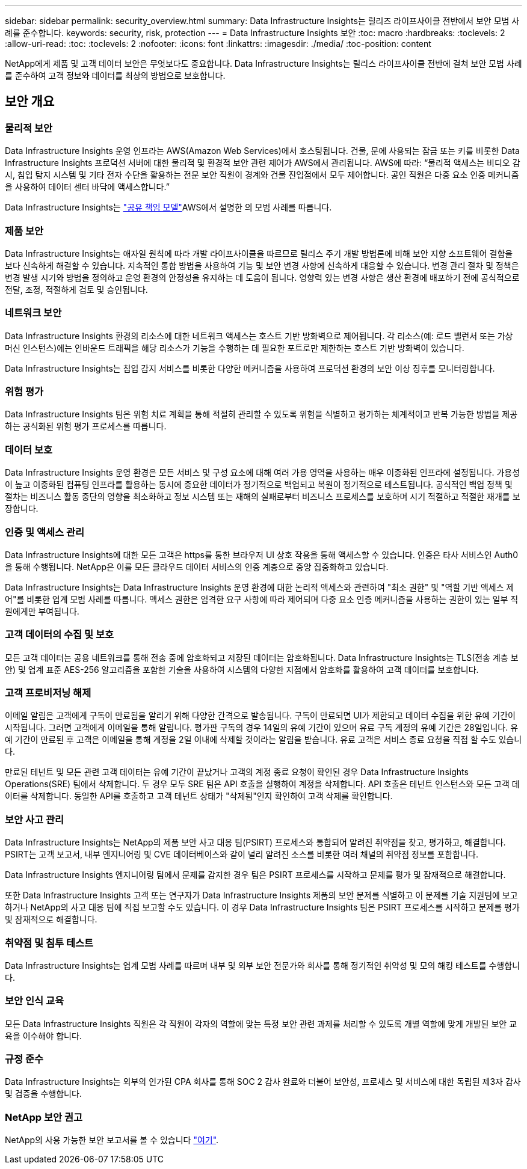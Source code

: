 ---
sidebar: sidebar 
permalink: security_overview.html 
summary: Data Infrastructure Insights는 릴리즈 라이프사이클 전반에서 보안 모범 사례를 준수합니다. 
keywords: security, risk, protection 
---
= Data Infrastructure Insights 보안
:toc: macro
:hardbreaks:
:toclevels: 2
:allow-uri-read: 
:toc: 
:toclevels: 2
:nofooter: 
:icons: font
:linkattrs: 
:imagesdir: ./media/
:toc-position: content


[role="lead"]
NetApp에게 제품 및 고객 데이터 보안은 무엇보다도 중요합니다. Data Infrastructure Insights는 릴리스 라이프사이클 전반에 걸쳐 보안 모범 사례를 준수하여 고객 정보와 데이터를 최상의 방법으로 보호합니다.



== 보안 개요



=== 물리적 보안

Data Infrastructure Insights 운영 인프라는 AWS(Amazon Web Services)에서 호스팅됩니다. 건물, 문에 사용되는 잠금 또는 키를 비롯한 Data Infrastructure Insights 프로덕션 서버에 대한 물리적 및 환경적 보안 관련 제어가 AWS에서 관리됩니다. AWS에 따라: “물리적 액세스는 비디오 감시, 침입 탐지 시스템 및 기타 전자 수단을 활용하는 전문 보안 직원이 경계와 건물 진입점에서 모두 제어합니다. 공인 직원은 다중 요소 인증 메커니즘을 사용하여 데이터 센터 바닥에 액세스합니다.”

Data Infrastructure Insights는 link:https://aws.amazon.com/compliance/shared-responsibility-model/["공유 책임 모델"]AWS에서 설명한 의 모범 사례를 따릅니다.



=== 제품 보안

Data Infrastructure Insights는 애자일 원칙에 따라 개발 라이프사이클을 따르므로 릴리스 주기 개발 방법론에 비해 보안 지향 소프트웨어 결함을 보다 신속하게 해결할 수 있습니다. 지속적인 통합 방법을 사용하여 기능 및 보안 변경 사항에 신속하게 대응할 수 있습니다. 변경 관리 절차 및 정책은 변경 발생 시기와 방법을 정의하고 운영 환경의 안정성을 유지하는 데 도움이 됩니다. 영향력 있는 변경 사항은 생산 환경에 배포하기 전에 공식적으로 전달, 조정, 적절하게 검토 및 승인됩니다.



=== 네트워크 보안

Data Infrastructure Insights 환경의 리소스에 대한 네트워크 액세스는 호스트 기반 방화벽으로 제어됩니다. 각 리소스(예: 로드 밸런서 또는 가상 머신 인스턴스)에는 인바운드 트래픽을 해당 리소스가 기능을 수행하는 데 필요한 포트로만 제한하는 호스트 기반 방화벽이 있습니다.

Data Infrastructure Insights는 침입 감지 서비스를 비롯한 다양한 메커니즘을 사용하여 프로덕션 환경의 보안 이상 징후를 모니터링합니다.



=== 위험 평가

Data Infrastructure Insights 팀은 위험 치료 계획을 통해 적절히 관리할 수 있도록 위험을 식별하고 평가하는 체계적이고 반복 가능한 방법을 제공하는 공식화된 위험 평가 프로세스를 따릅니다.



=== 데이터 보호

Data Infrastructure Insights 운영 환경은 모든 서비스 및 구성 요소에 대해 여러 가용 영역을 사용하는 매우 이중화된 인프라에 설정됩니다. 가용성이 높고 이중화된 컴퓨팅 인프라를 활용하는 동시에 중요한 데이터가 정기적으로 백업되고 복원이 정기적으로 테스트됩니다. 공식적인 백업 정책 및 절차는 비즈니스 활동 중단의 영향을 최소화하고 정보 시스템 또는 재해의 실패로부터 비즈니스 프로세스를 보호하며 시기 적절하고 적절한 재개를 보장합니다.



=== 인증 및 액세스 관리

Data Infrastructure Insights에 대한 모든 고객은 https를 통한 브라우저 UI 상호 작용을 통해 액세스할 수 있습니다. 인증은 타사 서비스인 Auth0을 통해 수행됩니다. NetApp은 이를 모든 클라우드 데이터 서비스의 인증 계층으로 중앙 집중화하고 있습니다.

Data Infrastructure Insights는 Data Infrastructure Insights 운영 환경에 대한 논리적 액세스와 관련하여 "최소 권한" 및 "역할 기반 액세스 제어"를 비롯한 업계 모범 사례를 따릅니다. 액세스 권한은 엄격한 요구 사항에 따라 제어되며 다중 요소 인증 메커니즘을 사용하는 권한이 있는 일부 직원에게만 부여됩니다.



=== 고객 데이터의 수집 및 보호

모든 고객 데이터는 공용 네트워크를 통해 전송 중에 암호화되고 저장된 데이터는 암호화됩니다. Data Infrastructure Insights는 TLS(전송 계층 보안) 및 업계 표준 AES-256 알고리즘을 포함한 기술을 사용하여 시스템의 다양한 지점에서 암호화를 활용하여 고객 데이터를 보호합니다.



=== 고객 프로비저닝 해제

이메일 알림은 고객에게 구독이 만료됨을 알리기 위해 다양한 간격으로 발송됩니다. 구독이 만료되면 UI가 제한되고 데이터 수집을 위한 유예 기간이 시작됩니다. 그러면 고객에게 이메일을 통해 알립니다. 평가판 구독의 경우 14일의 유예 기간이 있으며 유료 구독 계정의 유예 기간은 28일입니다. 유예 기간이 만료된 후 고객은 이메일을 통해 계정을 2일 이내에 삭제할 것이라는 알림을 받습니다. 유료 고객은 서비스 종료 요청을 직접 할 수도 있습니다.

만료된 테넌트 및 모든 관련 고객 데이터는 유예 기간이 끝났거나 고객의 계정 종료 요청이 확인된 경우 Data Infrastructure Insights Operations(SRE) 팀에서 삭제합니다. 두 경우 모두 SRE 팀은 API 호출을 실행하여 계정을 삭제합니다. API 호출은 테넌트 인스턴스와 모든 고객 데이터를 삭제합니다. 동일한 API를 호출하고 고객 테넌트 상태가 "삭제됨"인지 확인하여 고객 삭제를 확인합니다.



=== 보안 사고 관리

Data Infrastructure Insights는 NetApp의 제품 보안 사고 대응 팀(PSIRT) 프로세스와 통합되어 알려진 취약점을 찾고, 평가하고, 해결합니다. PSIRT는 고객 보고서, 내부 엔지니어링 및 CVE 데이터베이스와 같이 널리 알려진 소스를 비롯한 여러 채널의 취약점 정보를 포함합니다.

Data Infrastructure Insights 엔지니어링 팀에서 문제를 감지한 경우 팀은 PSIRT 프로세스를 시작하고 문제를 평가 및 잠재적으로 해결합니다.

또한 Data Infrastructure Insights 고객 또는 연구자가 Data Infrastructure Insights 제품의 보안 문제를 식별하고 이 문제를 기술 지원팀에 보고하거나 NetApp의 사고 대응 팀에 직접 보고할 수도 있습니다. 이 경우 Data Infrastructure Insights 팀은 PSIRT 프로세스를 시작하고 문제를 평가 및 잠재적으로 해결합니다.



=== 취약점 및 침투 테스트

Data Infrastructure Insights는 업계 모범 사례를 따르며 내부 및 외부 보안 전문가와 회사를 통해 정기적인 취약성 및 모의 해킹 테스트를 수행합니다.



=== 보안 인식 교육

모든 Data Infrastructure Insights 직원은 각 직원이 각자의 역할에 맞는 특정 보안 관련 과제를 처리할 수 있도록 개별 역할에 맞게 개발된 보안 교육을 이수해야 합니다.



=== 규정 준수

Data Infrastructure Insights는 외부의 인가된 CPA 회사를 통해 SOC 2 감사 완료와 더불어 보안성, 프로세스 및 서비스에 대한 독립된 제3자 감사 및 검증을 수행합니다.



=== NetApp 보안 권고

NetApp의 사용 가능한 보안 보고서를 볼 수 있습니다 link:https://security.netapp.com/advisory/["여기"].
